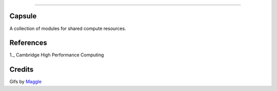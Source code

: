.. raw:: html

    <embed>
        <p align="center">
            <img width="300" src="https://github.com/yngtodd/capsule/blob/master/img/capsule.gif">
        </p>
    </embed>

------------

Capsule
-------

A collection of modules for shared compute resources.

References
----------

1._ Cambridge High Performance Computing 

Credits
-------

Gifs by Maggle_

.. References
.. _Maggle: https://dribbble.com/maggle

.. _1: https://www.hpc.cam.ac.uk/using-clusters/user-environment-and-modules#section-2
